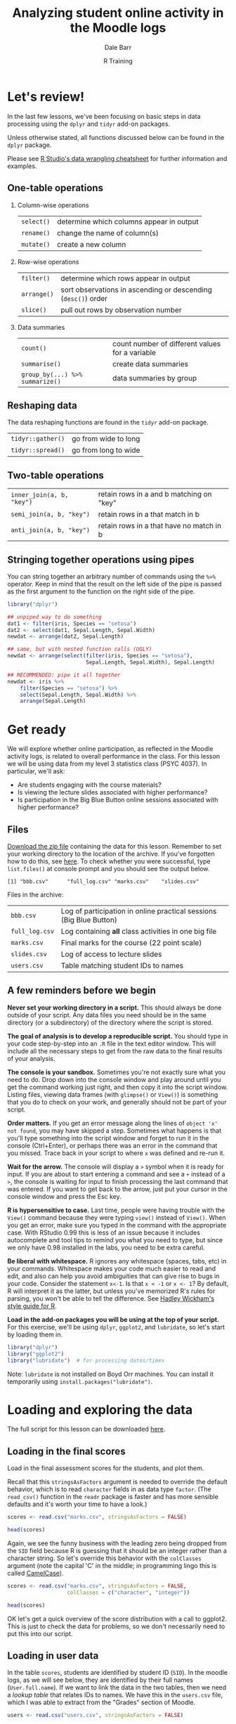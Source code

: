 #+title: Analyzing student online activity in the Moodle logs
#+author: Dale Barr
#+email: dale.barr@glasgow.ac.uk
#+date: R Training 
#+OPTIONS: toc:t H:2 ^:nil num:nil
#+LATEX_CLASS: article
#+LATEX_CLASS_OPTIONS: []
#+LATEX_HEADER: \makeatletter \def\verbatim{\scriptsize\@verbatim \frenchspacing\@vobeyspaces \@xverbatim} \makeatother
#+LATEX_HEADER: \definecolor{lgray}{rgb}{0.90,0.90,0.90}
#+LATEX_HEADER: \usepackage[T1]{fontenc}
#+LATEX_HEADER: \usepackage{helvet}
#+LATEX_HEADER: \usepackage{inconsolata}
#+LATEX_HEADER: \usepackage{minted}
#+LATEX_HEADER: \usemintedstyle{tango}
#+LATEX_HEADER: \usepackage{fullpage}
#+HTML_HEAD: <link rel="stylesheet" type="text/css" href="../css/my_css.css" />
#+HTML_LINK_HOME: ../index.html
#+HTML_LINK_UP: ../index.html
#+PROPERTY: header-args:R :session *R2* :exports both :results output :tangle junk.R

* Let's review!

In the last few lessons, we've been focusing on basic steps in data processing using the =dplyr= and =tidyr= add-on packages.

Unless otherwise stated, all functions discussed below can be found in the =dplyr= package.

Please see [[https://www.rstudio.com/wp-content/uploads/2015/02/data-wrangling-cheatsheet.pdf#][R Studio's data wrangling cheatsheet]] for further information and examples.

** One-table operations

*** Column-wise operations

| =select()= | determine which columns appear in output |
| =rename()= | change the name of column(s)             |
| =mutate()= | create a new column                      |

#+HTML: <p></p>

*** Row-wise operations

| =filter()=  | determine which rows appear in output                         |
| =arrange()= | sort observations in ascending or descending (=desc()=) order |
| =slice()=   | pull out rows by observation number                           |

#+HTML: <p></p>

*** Data summaries

| =count()=                       | count number of different values for a variable |
| =summarise()=                   | create data summaries                           |
| =group_by(...) %>% summarize()= | data summaries by group                         |

#+HTML: <p></p>

** Reshaping data

The data reshaping functions are found in the =tidyr= add-on package.

| =tidyr::gather()= | go from wide to long |
| =tidyr::spread()= | go from long to wide |

** Two-table operations

| =inner_join(a, b, "key")= | retain rows in a and b matching on "key" |
| =semi_join(a, b, "key")=  | retain rows in a that match in b         |
| =anti_join(a, b, "key")=  | retain rows in a that have no match in b |

** Stringing together operations using pipes

You can string together an arbitrary number of commands using the =%>%= operator.  Keep in mind that the result on the left side of the pipe is passed as the first argument to the function on the right side of the pipe.

#+BEGIN_SRC R :exports code :eval never :results silent
  library("dplyr")

  ## unpiped way to do something
  dat1 <- filter(iris, Species == "setosa")
  dat2 <- select(dat1, Sepal.Length, Sepal.Width)
  newdat <- arrange(dat2, Sepal.Length)

  ## same, but with nested function calls (UGLY)
  newdat <- arrange(select(filter(iris, Species == "setosa"),
                           Sepal.Length, Sepal.Width), Sepal.Length)

  ## RECOMMENDED: pipe it all together
  newdat <- iris %>%
      filter(Species == "setosa") %>%
      select(Sepal.Length, Sepal.Width) %>%
      arrange(Sepal.Length)
#+END_SRC

* Get ready

We will explore whether online participation, as reflected in the Moodle activity logs, is related to overall performance in the class.  For this lesson we will be using data from my level 3 statistics class (PSYC 4037).  In particular, we'll ask:

- Are students engaging with the course materials?
- Is viewing the lecture slides associated with higher performance?
- Is participation in the Big Blue Button online sessions associated with higher performance?

** Files

[[file:moodle_data.zip][Download the zip file]] containing the data for this lesson.  Remember to set your working directory to the location of the archive.  If you've forgotten how to do this, see [[../the_basics/index.html#orgheadline24][here]].  To check whether you were successful, type =list.files()= at console prompt and you should see the output below.

#+BEGIN_SRC R :exports results
  list.files("moodle_data")
#+END_SRC

#+RESULTS:
: [1] "bbb.csv"      "full_log.csv" "marks.csv"    "slides.csv"

Files in the archive:

| =bbb.csv=      | Log of participation in online practical sessions (Big Blue Button) |
| =full_log.csv= | Log containing *all* class activities in one big file               |
| =marks.csv=    | Final marks for the course (22 point scale)                         |
| =slides.csv=   | Log of access to lecture slides                                     |
| =users.csv=    | Table matching student IDs to names                                 |

** A few reminders before we begin

*Never set your working directory in a script.*  This should always be done outside of your script.  Any data files you need should be in the same directory (or a subdirectory) of the directory where the script is stored.

*The goal of analysis is to develop a reproducible script.*  You should type in your code step-by-step into an =.R= file in the text editor window.  This will include all the necessary steps to get from the raw data to the final results of your analysis.

*The console is your sandbox.*  Sometimes you're not exactly sure what you need to do.  Drop down into the console window and play around until you get the command working just right, and then copy it into the script window.  Listing files, viewing data frames (with =glimpse()= or =View()=) is something that you do to check on your work, and generally should not be part of your script.

*Order matters.* If you get an error message along the lines of =object 'x' not found=, you may have skipped a step.  Sometimes what happens is that you'll type something into the script window and forget to run it in the console (Ctrl+Enter), or perhaps there was an error in the command that you missed.  Trace back in your script to where =x= was defined and re-run it.

*Wait for the arrow.* The console will display a =>= symbol when it is ready for input.  If you are about to start entering a command and see a =+= instead of a =>=, the console is waiting for input to finish processing the last command that was entered.  If you want to get back to the arrow, just put your cursor in the console window and press the Esc key.

*R is hypersensitive to case.*  Last time, people were having trouble with the =View()= command because they were typing =view()= instead of =View()=.  When you get an error, make sure you typed in the command with the appropriate case.  With RStudio 0.99 this is less of an issue because it includes autocomplete and tool tips to remind you what you need to type, but since we only have 0.98 installed in the labs, you need to be extra careful.

*Be liberal with whitespace.* R ignores any whitespace (spaces, tabs, etc) in your commands.  Whitespace makes your code much easier to read and edit, and also can help you avoid ambiguities that can give rise to bugs in your code.  Consider the statement =x<-1=.  Is that =x < -1= or =x <- 1=?  By default, R will interpret it as the latter, but unless you've memorized R's rules for parsing, you won't be able to tell the difference.  See [[http://adv-r.had.co.nz/Style.html][Hadley Wickham's style guide for R]].

*Load in the add-on packages you will be using at the top of your script.*  For this exercise, we'll be using =dplyr=, =ggplot2=, and =lubridate=, so let's start by loading them in.

#+BEGIN_SRC R :tangle script.R :results silent
  library("dplyr")
  library("ggplot2")
  library("lubridate")  # for processing dates/times 
#+END_SRC

Note: =lubridate= is not installed on Boyd Orr machines.  You can install it temporarily using =install.packages("lubridate")=.

* Loading and exploring the data

The full script for this lesson can be downloaded [[http:script.R][here]].

** Loading in the final scores

Load in the final assessment scores for the students, and plot them.

Recall that this =stringsAsFactors= argument is needed to override the default behavior, which is to read =character= fields in as data type =factor=.  (The =read_csv()= function in the =readr= package is faster and has more sensible defaults and it's worth your time to have a look.)

#+BEGIN_SRC R :eval never
  scores <- read.csv("marks.csv", stringsAsFactors = FALSE)
#+END_SRC

#+BEGIN_SRC R :exports none :results silent
  scores <- read.csv("moodle_data/marks.csv", stringsAsFactors = FALSE)
#+END_SRC

#+BEGIN_SRC R
  head(scores)
#+END_SRC

#+RESULTS:
:      SID points
: 1 131260     15
: 2 199830     19
: 3 287616     19
: 4 382761     17
: 5 525500     12
: 6 576198     22

Again, we see the funny business with the leading zero being dropped from the =SID= field because R is guessing that it should be an integer rather than a character string.  So let's override this behavior with the =colClasses= argument (note the capital 'C' in the middle; in programming lingo this is called [[https://en.wikipedia.org/wiki/CamelCase][CamelCase]]).

#+BEGIN_SRC R :eval never :tangle script.R
  scores <- read.csv("marks.csv", stringsAsFactors = FALSE,
                     colClasses = c("character", "integer"))
#+END_SRC

#+BEGIN_SRC R :exports none :results silent
  scores <- read.csv("moodle_data/marks.csv", stringsAsFactors = FALSE,
                     colClasses = c("character", "integer"))
#+END_SRC

#+BEGIN_SRC R 
  head(scores)
#+END_SRC

#+RESULTS:
:       SID points
: 1 0131260     15
: 2 0199830     19
: 3 0287616     19
: 4 0382761     17
: 5 0525500     12
: 6 0576198     22

OK let's get a quick overview of the score distribution with a call to ggplot2.  This is just to check the data for problems, so we don't necessarily need to put this into our script.

#+HEADERS: :file score_distribution.png
#+BEGIN_SRC R :exports results :results output graphics
  ggplot(scores, aes(points)) + geom_bar()
#+END_SRC

** Loading in user data

In the table =scores=, students are identified by student ID (=SID=).  In the moodle logs, as we will see below, they are identified by their full names (=User.full.name=).  If we want to link the data in the two tables, then we need a /lookup table/ that relates IDs to names.  We have this in the =users.csv= file, which I was able to extract from the "Grades" section of Moodle.

#+BEGIN_SRC R :eval never 
  users <- read.csv("users.csv", stringsAsFactors = FALSE)
#+END_SRC

#+BEGIN_SRC R :exports none :results silent
  users <- read.csv("moodle_data/users.csv", stringsAsFactors = FALSE)
#+END_SRC

#+BEGIN_SRC R
  head(users)
#+END_SRC

#+RESULTS:
:   First.name  Surname ID.number
: 1     Erfaab  Meleian   8209037
: 2    Riaeiaa   Galaoh      5488
: 3    Mvegamg     Aeai   5256885
: 4      Konns Jonaysao   3577138
: 5       Riio     Menn   8160518
: 6        Kci   Dmrina    935486

Again, the issue with student ID being read in as an integer and dropping leading zeroes.  Let's fix this by setting all columns to character with =colClasses=.  So we'll re-write the above line as:

#+BEGIN_SRC R :eval never :tangle script.R
  users <- read.csv("users.csv", stringsAsFactors = FALSE,
                    colClasses = "character")
#+END_SRC

#+BEGIN_SRC R :exports none :results silent
  users <- read.csv("moodle_data/users.csv", stringsAsFactors = FALSE,
                    colClasses = "character")
#+END_SRC

#+BEGIN_SRC R
  head(users)
#+END_SRC

#+RESULTS:
:   First.name  Surname ID.number
: 1     Erfaab  Meleian   8209037
: 2    Riaeiaa   Galaoh   0005488
: 3    Mvegamg     Aeai   5256885
: 4      Konns Jonaysao   3577138
: 5       Riio     Menn   8160518
: 6        Kci   Dmrina   0935486

Note that here it was not necessary to specify a data type for each column individually.  If we provide a single data type the function assumes that type should apply to all columns in the file.

** Lecture slide data

Now let's load in information from the logs.  First, the lecture slides.

#+BEGIN_SRC R :exports none :results silent
  slides <- read.csv("moodle_data/slides.csv", stringsAsFactors = FALSE)
#+END_SRC

#+BEGIN_SRC R :exports code :eval never :tangle script.R
  slides <- read.csv("slides.csv", stringsAsFactors = FALSE)
#+END_SRC

Let's have a look at the format of the log file.

#+BEGIN_SRC R
  head(slides)
#+END_SRC

#+RESULTS:
#+begin_example
  User.full.name            Time Affected.user         Event.context Component
1   Mvegamg Aeai 16/12/15, 23:39             - Folder: Lecture notes    Folder
2   Mvegamg Aeai  9/12/15, 12:23             - Folder: Lecture notes    Folder
3   Mvegamg Aeai 26/11/15, 10:07             - Folder: Lecture notes    Folder
4   Mvegamg Aeai 26/11/15, 09:50             - Folder: Lecture notes    Folder
5   Mvegamg Aeai 19/11/15, 10:57             - Folder: Lecture notes    Folder
6   Mvegamg Aeai 12/11/15, 09:35             - Folder: Lecture notes    Folder
            Event.name
1 Course module viewed
2 Course module viewed
3 Course module viewed
4 Course module viewed
5 Course module viewed
6 Course module viewed
                                                                     Description
1 The user with id 'xx' viewed the 'folder' activity with course module id 'xx'.
2 The user with id 'xx' viewed the 'folder' activity with course module id 'xx'.
3 The user with id 'xx' viewed the 'folder' activity with course module id 'xx'.
4 The user with id 'xx' viewed the 'folder' activity with course module id 'xx'.
5 The user with id 'xx' viewed the 'folder' activity with course module id 'xx'.
6 The user with id 'xx' viewed the 'folder' activity with course module id 'xx'.
  Origin
1    web
2    web
3    web
4    web
5    web
6    web
#+end_example

Looking at it with =head()= results in an absolute mess.  =glimpse()= gives us a better way to view it (you can also try =View()=, note the capital 'V').

#+BEGIN_SRC R
  glimpse(slides)
#+END_SRC

#+RESULTS:
#+begin_example
Observations: 4,184
Variables: 8
$ User.full.name (chr) "Mvegamg Aeai", "Mvegamg Aeai", "Mvegamg Aeai", "Mve...
$ Time           (chr) "16/12/15, 23:39", "9/12/15, 12:23", "26/11/15, 10:0...
$ Affected.user  (chr) "-", "-", "-", "-", "-", "-", "-", "-", "-", "-", "-...
$ Event.context  (chr) "Folder: Lecture notes", "Folder: Lecture notes", "F...
$ Component      (chr) "Folder", "Folder", "Folder", "Folder", "Folder", "F...
$ Event.name     (chr) "Course module viewed", "Course module viewed", "Cou...
$ Description    (chr) "The user with id 'xx' viewed the 'folder' activity ...
$ Origin         (chr) "web", "web", "web", "web", "web", "web", "web", "we...
#+end_example

OK, this is a bit more manageable.  We can investigate what each variable means by tabulating their values using =count()=.

#+BEGIN_SRC R
  count(slides, Affected.user)
#+END_SRC

#+RESULTS:
: Source: local data frame [1 x 2]
: 
:   Affected.user     n
:           (chr) (int)
: 1             -  4184

#+BEGIN_SRC R
  count(slides, Event.context)
#+END_SRC

#+RESULTS:
: Source: local data frame [1 x 2]
: 
:           Event.context     n
:                   (chr) (int)
: 1 Folder: Lecture notes  4184

#+BEGIN_SRC R
  count(slides, Component)
#+END_SRC

#+RESULTS:
: Source: local data frame [1 x 2]
: 
:   Component     n
:       (chr) (int)
: 1    Folder  4184

#+BEGIN_SRC R
  count(slides, Event.name)
#+END_SRC

#+RESULTS:
: Source: local data frame [1 x 2]
: 
:             Event.name     n
:                  (chr) (int)
: 1 Course module viewed  4184

The only useful fields here are =User.full.name= and =Time=.  Let's calculate the number of access times for each user.

#+BEGIN_SRC R :tangle script.R
  slides_n <- count(slides, User.full.name)
#+END_SRC

Let's make a histogram.

#+HEADERS: :file slides_hist.png :results output graphics
#+BEGIN_SRC R
  ggplot(slides_n, aes(n)) + geom_bar()
#+END_SRC

One thing to keep in mind is that there may be students who never accessed the lecture notes, but these students will not appear in this histogram since there will be no record in the moodle logs for these students.  Also the fact that the slides were accessed by 244 different people in a class of 130 suggests that there were people not in the class who accessed the slides.  How can we address these issues?

What we can do is a kind of "filtering join" in which we link =slides_n= to the master record of students in the table =scores=.  However, we cannot directly link =slides_n= to =scores= because they are 'keyed' differently: the former on =User.full.name=, and the latter on =SID=.  We will need to link them together via =users=, which has =SID= as well as user names.

#+BEGIN_SRC R
  head(users)
#+END_SRC

#+RESULTS:
:   First.name  Surname ID.number
: 1     Erfaab  Meleian   8209037
: 2    Riaeiaa   Galaoh   0005488
: 3    Mvegamg     Aeai   5256885
: 4      Konns Jonaysao   3577138
: 5       Riio     Menn   8160518
: 6        Kci   Dmrina   0935486

Immediately we are faced with the problem that we have students' first names and surnames combined within a single variable (=User.full.name=) in =slides_n=, but represented separately in =users=.  We can solve this problem by using =mutate()= to create a new field in users that combines =First.name= and =Surname=.  We will make use of the =paste()= function, which is used to concatenate chunks of text.  We will call the new field =User.full.name=, choosing the same name as the field in =slides_n= to simplify our join.

#+BEGIN_SRC R 
  users2 <- mutate(users, 
                   User.full.name = paste(First.name, Surname, sep = " "))
#+END_SRC

While we're at it, let's rename the field =ID.number= to =SID= so that it matches the name in =scores=.  This will make the join to =scores= easier because the keys in both tables will have the same name, =SID=.  We'll re-write the above line as follows.

#+BEGIN_SRC R 
  users2 <- mutate(users, 
                   User.full.name = paste(First.name, Surname, sep = " ")) %>%
     rename(SID = ID.number)
#+END_SRC

Now let's reduce =users2= to the set of students in the class by joining it to =scores= on =SID=.  Again, we will just alter the line we've previously written, adding another pipe.

#+BEGIN_SRC R :tangle script.R
  users2 <- mutate(users, 
                   User.full.name = paste(First.name, Surname, sep = " ")) %>%
     rename(SID = ID.number) %>%
     inner_join(scores, "SID")
#+END_SRC

Let's double check that we have 130 observations in =users2=.

#+BEGIN_SRC R
  glimpse(users2)
#+END_SRC

#+RESULTS:
: Observations: 130
: Variables: 5
: $ First.name     (chr) "Mvegamg", "Seana", "Aiioaaecrae", "Kanlecv", "Mmbie...
: $ Surname        (chr) "Aeai", "Danraonaar", "Feal", "Ahaehh", "Bhnona", "L...
: $ SID            (chr) "5256885", "4519492", "9674727", "7331477", "0382761...
: $ User.full.name (chr) "Mvegamg Aeai", "Seana Danraonaar", "Aiioaaecrae Fea...
: $ points         (int) 15, 16, 22, 20, 17, 17, 16, 15, 18, 13, 17, 21, 19, ...

Next, we want to join =users2= to =slides_n= in a way such that all rows in =users2= are included, /regardless/ of whether or not they have a matching key in =slides_n=.  The reason is that it is possible that some students never accessed the lecture slides and thus will have no records in =slides_n=.  We need to do something different from an =inner_join()=, which pulls out rows with observations in /both/ tables.

What we can do here is a =left_join()=.  The function =left_join(a, b, "key")=, like =inner_join()=, will match rows from =a= and =b= on =key=, but will also return rows from =a= that don't match any rows in =b=.  In contrast, any rows in =b= that don't match rows in =a= will be dropped.  For those rows in =a= that don't exist in =b=, the variables in =b= will be given the value =NA= (not available).

#+BEGIN_SRC R
  left_join(users2, slides_n, "User.full.name") %>% head()
#+END_SRC

#+RESULTS:
:    First.name    Surname     SID   User.full.name points  n
: 1     Mvegamg       Aeai 5256885     Mvegamg Aeai     15 18
: 2       Seana Danraonaar 4519492 Seana Danraonaar     16 29
: 3 Aiioaaecrae       Feal 9674727 Aiioaaecrae Feal     22 13
: 4     Kanlecv     Ahaehh 7331477   Kanlecv Ahaehh     20 21
: 5       Mmbie     Bhnona 0382761     Mmbie Bhnona     17 23
: 6     Ceioaah       Lreq 3816494     Ceioaah Lreq     17 16

That's too much to look at.  Let's modify the last command with a =select()= and rename =n=, the number of times lecture slides were accessed, to something more informative.

#+BEGIN_SRC R :tangle script.R
  slide_pts <- left_join(users2, slides_n, "User.full.name") %>% 
     select(User.full.name, points, slide_access = n)
#+END_SRC

#+BEGIN_SRC R
  slide_pts  # print it out
#+END_SRC

#+RESULTS:
#+begin_example
                User.full.name points slide_access
1                 Mvegamg Aeai     15           18
2             Seana Danraonaar     16           29
3             Aiioaaecrae Feal     22           13
4               Kanlecv Ahaehh     20           21
5                 Mmbie Bhnona     17           23
6                 Ceioaah Lreq     17           16
7                 Hvsa Nrmdeya     16           33
8                 Khin Encgdii     15           40
9             Snyyhlyen Zivnit     18           19
10          Anml Armaopihnaeyl     13            5
11                 Fiii Sbnnne     17           21
12                Eadllna Aoen     21           38
13         Slitrd Rointrngglea     19           34
14                 Cgresi Ceia     20           18
15               Rarhonac Kais     19           28
16            Rlularn Jnleoemo     18           25
17                 Dgrys Nnerl     21           20
18                 Pyau Murgee     17           30
19       Locntoana Jruaaaclier     21           18
20             Ptoree Louaciae     20           33
21           Kkrhln Jnaltntone     17           11
22             Acish Oeraiiyvt     19           34
23                Sihnmr Cipic     15           13
24              Lrchu Srhianen     19           25
25               Jmhan Oyrlibe     10           20
26                Faur Zismset     11           25
27              Ansalt Lntauaa     22           27
28                  Kaur Bedaa     16           34
29               Cayt Lholunla     16           27
30            Srhtoaa Dadbniha     16           24
31               Anist Fcoaeaa     22           43
32              Zeeair Fanagay     14           31
33            Raeaeiikl Vnrysh     21           20
34               Plerf Lmaamua     16           11
35        Almrgdghnb Caoinetle     19           24
36               Ltahhaie Dano     16           17
37                Hnchlk Jkemd     18           50
38            Ssnteas Jnlyrihp     14           31
39              Knute Asornhor     16           48
40               Nloy Dnhnivnr     17           22
41               Aoas Aiaahihl     12           26
42                   Dl Hkslor     16           36
43                 Ryehlno Lah     12           33
44                  Etmzam Rie     18           14
45           Parcihay Anepaats     16           23
46            Ntbeae Peiasnodn     18           36
47       Prucnn Reatsoraibneir     11           20
48        Jiacr Rscnqronvuesaa     19           19
49                  Mlag Iitaa     20           16
50               Hdmrcl Lslynh     22           39
51              Aaaryli Bibrii     14           23
52                   Siaco Caa     17           22
53          Dcndyin Sillilnoia     18            9
54            Rehila Dhlreeaar     14           19
55                 Kna Snwailn     15           11
56               Vaocg Vlnanau     18           20
57             Kkvnbi Larjeood     20           25
58           Jmae Ellteneiasna     19           27
59             Lelhaht Fniuyln     17           17
60            Rnlnbh Knasaiuvl     18           25
61               Mfnorlui Mneu     12            6
62               Lrhnnm Senyua     20           32
63                Sshln Retana     17           29
64              Dayrrr Shunndy     20           16
65         Nrvangi Meteiioaoae     17           15
66              Xairuyy Lderri     21           27
67              Luiais Hcaiaun     12           40
68             Jnnhaa Hicuhakc     20           21
69            Jitaivb Caailona     18           41
70                Laiin Kdnain     20           29
71              Lryvnan Znktah     14           21
72               Eyehnai Kiohm     18           30
73             Oihuraan Nriiia     18           26
74                  Staa Ansie     13           25
75             Auchttsnn Dcuui     18           34
76             Ziierraa Jeaaoi     14           55
77               Neaeap Tdaare     17           25
78              Pdieae Vaninia     19           27
79          Haienlral Macninhp     13           13
80             Rooave Nntoetoc     16           23
81                 Lrdi Aayarh     12           25
82                Scolipm Aiaa     18           37
83                Greye Jacljo     20           67
84               Laanigilo Mno     18           23
85         Bninj Amnustnaeenso     12           54
86               Hligcli Gahei     14           17
87                   Cidl Snor     15           26
88               Javro Klchant     15           41
89          Jcarhaenx Maiinniv     21           28
90                     Ar Csvl     11           15
91                  Jtue Amida     16           38
92                   Taoe Yaau     14           11
93             Ahoia Seduvaalu     10           14
94            Heletan Bluriuar     17           37
95              Earxlg Jlagnna     20           30
96                 Smet Kinyae     11           15
97             Mnaen Fpmssrnhe     19           18
98                  Kdlm Aanap     19           28
99              Rheit Ieielaiy     12           31
100              Higf Mrltnllc     13           40
101               Astaru Rirha     15           12
102               Pjrnac Dsinr     18           12
103           Aanefbar Remnayr     16           16
104          Ceaiaaea Dhanulao     15           35
105            Hooocie Sisiali     13           16
106         Aiebrala Chmmmnuay     17           13
107            Kngetaa Rhcaaai     19           34
108 Mipaamt Aauamanarhetnirysn     20           40
109        Roalanvhroa Zasneah     13           38
110            Mirad Anaeynrcu     10           30
111               Naeevcn Bnkg     20           21
112              Srruh Kinarnl     20           24
113             Ctnnna Ladaqna     13           65
114                Hena Aaiian     21            9
115                  Aeln Piae     20           39
116                  Dhvn Artg     13           70
117                     Lor Dc     19           24
118               Raais Fcteie     21           26
119                 Aaaaaet Su     12           12
120                 Iiaadl Hbn     17           17
121          Rtlrtnai Aaeaneaa     16           24
122              Jveaut Ciirna     22           22
123        Eanniayia Mnliahasn     19           23
124           Vanata Ikeareyct     20           15
125              Riap Sosniats     14           43
126        Drnar Diohyatldnimh     18           19
127              Medi Scnampnl     15           30
128                  Msyie Jan     12           18
129          Clsnevu Ndtalriil     18           39
130           Portn Rotraarnca     22           21
#+end_example

It's reassuring that there were no students with a =NA= value for =slide_access=; all students checked the lecture slide folder at least once.  Let's examine the relationship between =slide_access= and =points= using a scatterplot.

#+BEGIN_SRC R :file slide_plot.png :results output graphics
  ggplot(slide_pts, aes(slide_access, points)) + geom_point()
#+END_SRC

Hard to see what's going on here; let's add a "loess" trendline to the plot with =geom_smooth()=.

#+BEGIN_SRC R :file slide_plot2.png :results output graphics :tangle script.R
  ggplot(slide_pts, aes(slide_access, points)) + geom_point() + geom_smooth()
#+END_SRC

Looks like lecture slide access is related to performance in the manner expected up to a point (~22 access times).

** Big Blue Button data

We'll repeat the process with the BBB data.  The procedure is nearly identical to what we just did with the lecture slide data.

#+BEGIN_SRC R :exports none :results silent
  bbb <- read.csv("moodle_data/bbb.csv", stringsAsFactors = FALSE)
#+END_SRC

#+BEGIN_SRC R :eval never :results silent :tangle script.R
  bbb <- read.csv("bbb.csv", stringsAsFactors = FALSE)
#+END_SRC

#+BEGIN_SRC R
  glimpse(bbb)
#+END_SRC

#+RESULTS:
#+begin_example
Observations: 2,208
Variables: 9
$ X              (int) 1, 2, 3, 4, 5, 6, 7, 8, 9, 10, 11, 12, 13, 14, 15, 1...
$ User.full.name (chr) "Mvegamg Aeai", "Mvegamg Aeai", "Mvegamg Aeai", "Mve...
$ Time           (chr) "6/10/15, 15:59", "6/10/15, 15:59", "6/10/15, 15:59"...
$ Affected.user  (chr) "-", "-", "-", "-", "-", "-", "-", "-", "-", "-", "-...
$ Event.context  (chr) "BigBlueButtonBN: Login to BBB online practical sess...
$ Component      (chr) "BigBlueButtonBN", "BigBlueButtonBN", "BigBlueButton...
$ Event.name     (chr) "BigBlueButtonBN meeting joined", "BigBlueButtonBN m...
$ Description    (chr) "The user with id 'xx' has joined a bigbluebutton me...
$ Origin         (chr) "web", "web", "web", "web", "web", "web", "web", "we...
#+end_example

Count access times by user.

#+BEGIN_SRC R :tangle script.R
  bbb_n <- count(bbb, User.full.name) %>%
     rename(bbb_access = n)
#+END_SRC

Make a histogram.

#+BEGIN_SRC R :results output graphics :file bbb_hist.png
  ggplot(bbb_n, aes(bbb_access)) + geom_bar()
#+END_SRC

#+RESULTS:
[[file:bbb_hist.png]]

Now let's join this to the =users2=.  We'll use a =left_join()= in case there are students who never logged on to BBB.

#+BEGIN_SRC R 
  bbb_pts <- left_join(users2, bbb_n, "User.full.name") %>% 
     select(User.full.name, points, bbb_access)  
#+END_SRC

#+BEGIN_SRC R
  bbb_pts
#+END_SRC

#+RESULTS:
#+begin_example
                User.full.name points bbb_access
1                 Mvegamg Aeai     15         12
2             Seana Danraonaar     16         31
3             Aiioaaecrae Feal     22         25
4               Kanlecv Ahaehh     20          8
5                 Mmbie Bhnona     17         45
6                 Ceioaah Lreq     17         11
7                 Hvsa Nrmdeya     16         18
8                 Khin Encgdii     15         19
9             Snyyhlyen Zivnit     18          7
10          Anml Armaopihnaeyl     13          3
11                 Fiii Sbnnne     17          3
12                Eadllna Aoen     21          9
13         Slitrd Rointrngglea     19         18
14                 Cgresi Ceia     20         21
15               Rarhonac Kais     19         24
16            Rlularn Jnleoemo     18         12
17                 Dgrys Nnerl     21         46
18                 Pyau Murgee     17         23
19       Locntoana Jruaaaclier     21         21
20             Ptoree Louaciae     20         22
21           Kkrhln Jnaltntone     17         15
22             Acish Oeraiiyvt     19         37
23                Sihnmr Cipic     15          3
24              Lrchu Srhianen     19         18
25               Jmhan Oyrlibe     10          3
26                Faur Zismset     11         NA
27              Ansalt Lntauaa     22         27
28                  Kaur Bedaa     16         42
29               Cayt Lholunla     16         12
30            Srhtoaa Dadbniha     16         30
31               Anist Fcoaeaa     22         31
32              Zeeair Fanagay     14         58
33            Raeaeiikl Vnrysh     21         40
34               Plerf Lmaamua     16         37
35        Almrgdghnb Caoinetle     19         15
36               Ltahhaie Dano     16          4
37                Hnchlk Jkemd     18          9
38            Ssnteas Jnlyrihp     14         15
39              Knute Asornhor     16         33
40               Nloy Dnhnivnr     17          7
41               Aoas Aiaahihl     12         NA
42                   Dl Hkslor     16          9
43                 Ryehlno Lah     12          9
44                  Etmzam Rie     18         33
45           Parcihay Anepaats     16          3
46            Ntbeae Peiasnodn     18          9
47       Prucnn Reatsoraibneir     11         NA
48        Jiacr Rscnqronvuesaa     19         43
49                  Mlag Iitaa     20         18
50               Hdmrcl Lslynh     22          9
51              Aaaryli Bibrii     14         21
52                   Siaco Caa     17         22
53          Dcndyin Sillilnoia     18         12
54            Rehila Dhlreeaar     14          3
55                 Kna Snwailn     15         NA
56               Vaocg Vlnanau     18          9
57             Kkvnbi Larjeood     20         48
58           Jmae Ellteneiasna     19         18
59             Lelhaht Fniuyln     17         21
60            Rnlnbh Knasaiuvl     18         15
61               Mfnorlui Mneu     12          3
62               Lrhnnm Senyua     20         21
63                Sshln Retana     17         27
64              Dayrrr Shunndy     20          3
65         Nrvangi Meteiioaoae     17         29
66              Xairuyy Lderri     21         15
67              Luiais Hcaiaun     12         36
68             Jnnhaa Hicuhakc     20         24
69            Jitaivb Caailona     18         51
70                Laiin Kdnain     20         12
71              Lryvnan Znktah     14         15
72               Eyehnai Kiohm     18          6
73             Oihuraan Nriiia     18          9
74                  Staa Ansie     13          3
75             Auchttsnn Dcuui     18         NA
76             Ziierraa Jeaaoi     14         21
77               Neaeap Tdaare     17          3
78              Pdieae Vaninia     19          9
79          Haienlral Macninhp     13         NA
80             Rooave Nntoetoc     16          6
81                 Lrdi Aayarh     12          6
82                Scolipm Aiaa     18         12
83                Greye Jacljo     20         18
84               Laanigilo Mno     18         10
85         Bninj Amnustnaeenso     12         19
86               Hligcli Gahei     14          3
87                   Cidl Snor     15         11
88               Javro Klchant     15         27
89          Jcarhaenx Maiinniv     21         30
90                     Ar Csvl     11          3
91                  Jtue Amida     16         31
92                   Taoe Yaau     14          6
93             Ahoia Seduvaalu     10         12
94            Heletan Bluriuar     17         44
95              Earxlg Jlagnna     20         18
96                 Smet Kinyae     11         15
97             Mnaen Fpmssrnhe     19         11
98                  Kdlm Aanap     19         18
99              Rheit Ieielaiy     12          8
100              Higf Mrltnllc     13          9
101               Astaru Rirha     15          6
102               Pjrnac Dsinr     18          9
103           Aanefbar Remnayr     16          3
104          Ceaiaaea Dhanulao     15          8
105            Hooocie Sisiali     13          6
106         Aiebrala Chmmmnuay     17         NA
107            Kngetaa Rhcaaai     19          4
108 Mipaamt Aauamanarhetnirysn     20         18
109        Roalanvhroa Zasneah     13          6
110            Mirad Anaeynrcu     10          6
111               Naeevcn Bnkg     20         18
112              Srruh Kinarnl     20         56
113             Ctnnna Ladaqna     13         39
114                Hena Aaiian     21         NA
115                  Aeln Piae     20         12
116                  Dhvn Artg     13         14
117                     Lor Dc     19         30
118               Raais Fcteie     21          3
119                 Aaaaaet Su     12         NA
120                 Iiaadl Hbn     17          6
121          Rtlrtnai Aaeaneaa     16         16
122              Jveaut Ciirna     22          3
123        Eanniayia Mnliahasn     19         28
124           Vanata Ikeareyct     20         25
125              Riap Sosniats     14         21
126        Drnar Diohyatldnimh     18         21
127              Medi Scnampnl     15         21
128                  Msyie Jan     12          3
129          Clsnevu Ndtalriil     18         59
130           Portn Rotraarnca     22         21
#+end_example

In contrast to the data for accessing lecture notes, here we indeed see that there were some students who never used the BBB resource.  Their values for =bbb_access= are =NA=.  We should replace these =NA= values with zeros, which we can do using the =mutate()= command.  Let's add it onto the previous command using a pipe.

#+BEGIN_SRC R 
  bbb_pts <- left_join(users2, bbb_n, "User.full.name") %>% 
     select(User.full.name, points, bbb_access) %>%
     mutate(bbb_access = ifelse(is.na(bbb_access), 0, bbb_access))
#+END_SRC

Now plot.

#+BEGIN_SRC R :results output graphics :file bbb_splot.png
  ggplot(bbb_pts, aes(bbb_access, points)) + geom_point() + geom_smooth()
#+END_SRC

Again, we see the expected relationship up to a point (~20).  However, this way of looking at the data does not distinguish between clicking the BBB link 10 times on the same day and clicking it 10 times, once each week when the student logs into a session.  It would perhaps be better to look at BBB access times in relation to the times that sessions were actually held, to calculate some kind of 'attendance' variable for the BBB sessions.

Dealing with dates can be tricky, but thankfully there is a package called =lubridate= (also by Hadley Wickham) which can make life much easier (unfortunately this package is not installed on the Boyd Orr computers).

#+BEGIN_SRC R :tangle script.R
  by_week <- bbb %>%
      mutate(date = dmy_hm(Time), # parse the text date
             week = week(date)) %>% # calculate week of year (1-52)
      select(User.full.name, date, week)
#+END_SRC

We used two functions from =lubridate=, =dmy_hm= and =week=.  The first one, =dmy_hm= gives lubridate a clue about how to parse the text; namely, that the text date is in the format "Day Month Year Hour Minute" (hence dmy_hm).  The function converts the text date into a date variable that can be used for various date operations.  The next function, =week()= figures out which week of the year (1--52) the date corresponds to.  Note that we are applying =week()= on the =date= variable that we just created in =mutate()=.

#+BEGIN_SRC R
  head(by_week)
#+END_SRC

#+RESULTS:
:   User.full.name                date week
: 1   Mvegamg Aeai 2015-10-06 15:59:00   40
: 2   Mvegamg Aeai 2015-10-06 15:59:00   40
: 3   Mvegamg Aeai 2015-10-06 15:59:00   40
: 4   Mvegamg Aeai 2015-10-06 15:39:00   40
: 5   Mvegamg Aeai 2015-10-06 15:39:00   40
: 6   Mvegamg Aeai 2015-10-06 15:39:00   40

Since the BBB sessions were weekly, we only want to keep one session for each week; in other words, we want to ignore multiple logons within the same week.  We can do this using the =distinct()= function in =dplyr=.

#+BEGIN_SRC R
  by_week_d <- by_week %>%
      select(User.full.name, week) %>%
      distinct()
#+END_SRC

The function =distinct()= returns only rows having distinct values on =User.full.name= and =week=.  We can regard this as a record of student attendance, and we will only have on observation for each student on each week.  Let's visualize attendance week by week.

#+BEGIN_SRC R :results output graphics :file bbb_week_hist1.png
  ggplot(by_week_d, aes(week)) + geom_bar()
#+END_SRC

Clearly, attendance is declining over the course of the semester.  A total of 9 BBB sessions were held on weeks 39, 40, 41, 43, 45, 46, 47, 48, 49.  Clearly, students have clicked on the link outwith these weeks.  Let's get rid of those extra clicks using =filter()=

#+BEGIN_SRC R :tangle script.R
  by_week_d <- by_week %>%
      select(User.full.name, week) %>%
      distinct() %>%
      filter(week %in% c(39, 40, 41, 43, 45:49))
#+END_SRC

OK, what we still haven't done is reduce the set in =by_week_d= to include only those users who are also students in the class.  We can do this using a =semi_join()=.  This will include only those observations in =by_week_d= that have a matching record in =users2=.

#+BEGIN_SRC R :tangle script.R
  by_week_d2 <- by_week_d %>%
    semi_join(users2, "User.full.name")
#+END_SRC

This ends up dropping three observations from =by_week_d=.

OK, we're about ready to compute attendance.  We can simply count up the number of observations for each student.

#+BEGIN_SRC R :tangle script.R
  bbb_attend <- count(by_week_d2, User.full.name) %>%
     rename(att = n)
#+END_SRC

Now left join =users2= to =bbb_attend=, and convert any =NA= values to 0.

#+BEGIN_SRC R :tangle script.R
  bbb_att_pts <- left_join(users2, bbb_attend, "User.full.name") %>%
      mutate(att = ifelse(is.na(att), 0, att))
#+END_SRC

Let's make a scatterplot.

#+BEGIN_SRC R :results output graphics :file bbb_att_plot3.png
  ggplot(bbb_att_pts, aes(att, points)) + geom_point() +
      geom_smooth(method = "lm")
#+END_SRC

We probably have some overplotting going on, so let's jitter the points with =geom_jitter()=.

#+BEGIN_SRC R :results output graphics :file bbb_att_plot4.png :tangle script.R
  ggplot(bbb_att_pts, aes(att, points)) + geom_jitter(alpha = .5, width = 0) +
      geom_smooth(method = "lm") + scale_x_discrete(limits = 0:9) +
      coord_cartesian(xlim = c(-0.5, 9.5))
#+END_SRC

Now the relationship is much clearer: attendance at online practical sessions is associated with higher performance.  We can estimate a regression model using =lm()=.

#+BEGIN_SRC R :tangle script.R
  lm(points ~ att, bbb_att_pts) %>% summary()
#+END_SRC

#+RESULTS:
#+begin_example

Call:
lm(formula = points ~ att, data = bbb_att_pts)

Residuals:
    Min      1Q  Median      3Q     Max 
-6.7858 -2.3135  0.3272  2.2989  6.3272 

Coefficients:
            Estimate Std. Error t value Pr(>|t|)    
(Intercept)  15.2281     0.4409  34.539  < 2e-16 ***
att           0.4447     0.1024   4.344 2.82e-05 ***
---
Signif. codes:  0 ‘***’ 0.001 ‘**’ 0.01 ‘*’ 0.05 ‘.’ 0.1 ‘ ’ 1

Residual standard error: 2.929 on 128 degrees of freedom
Multiple R-squared:  0.1285,	Adjusted R-squared:  0.1217 
F-statistic: 18.87 on 1 and 128 DF,  p-value: 2.822e-05
#+end_example

So every additional session attended was associated with a .44 increase in the course grade.
